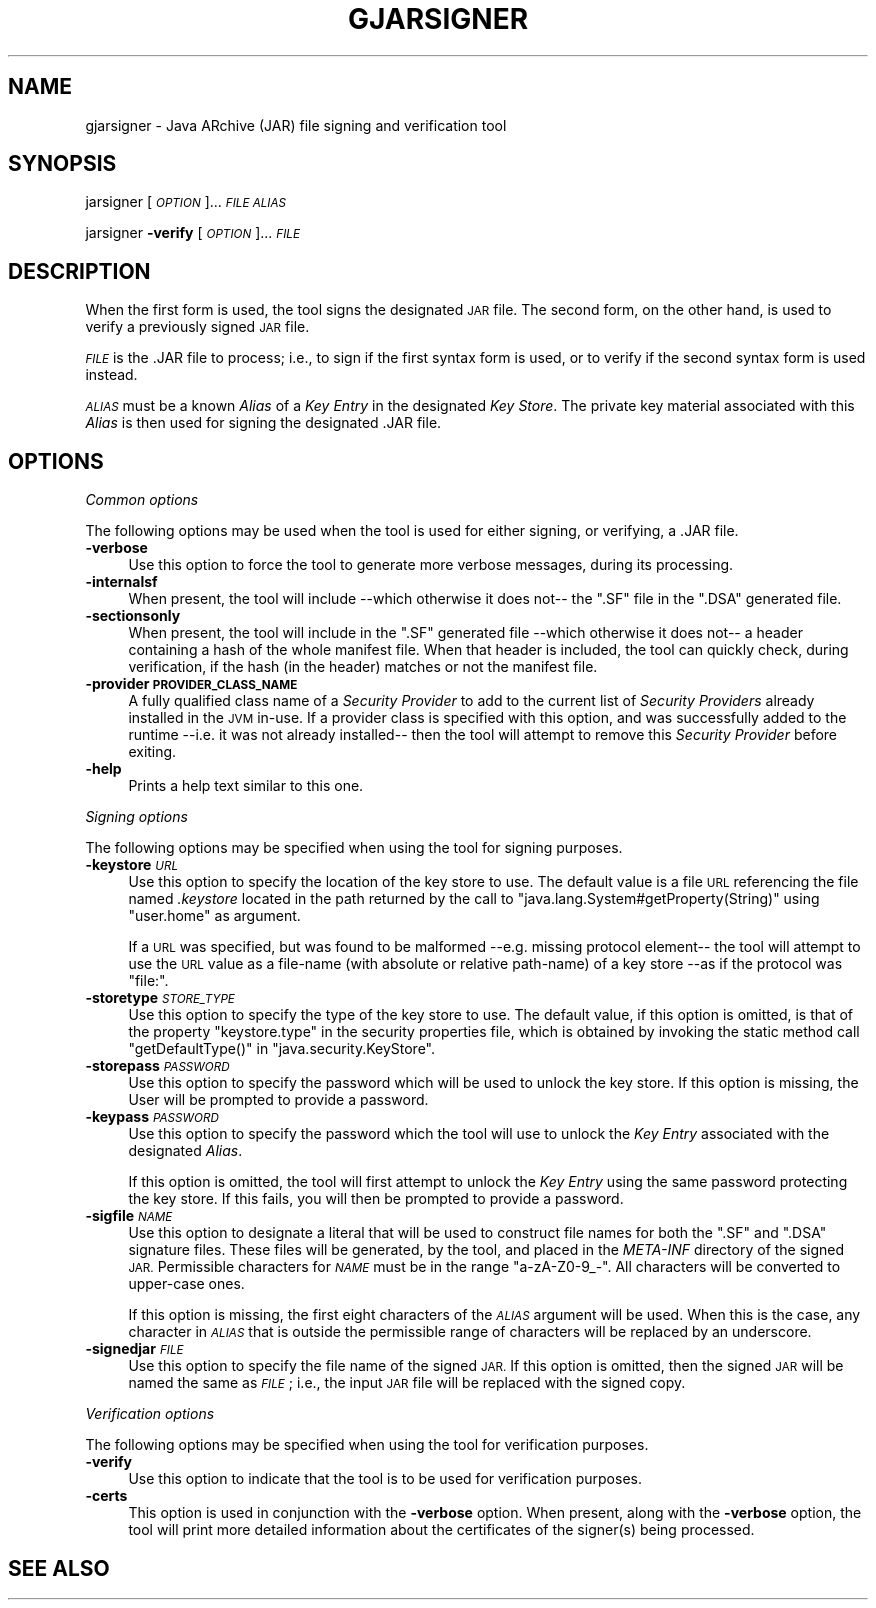 .\" Automatically generated by Pod::Man 2.28 (Pod::Simple 3.29)
.\"
.\" Standard preamble:
.\" ========================================================================
.de Sp \" Vertical space (when we can't use .PP)
.if t .sp .5v
.if n .sp
..
.de Vb \" Begin verbatim text
.ft CW
.nf
.ne \\$1
..
.de Ve \" End verbatim text
.ft R
.fi
..
.\" Set up some character translations and predefined strings.  \*(-- will
.\" give an unbreakable dash, \*(PI will give pi, \*(L" will give a left
.\" double quote, and \*(R" will give a right double quote.  \*(C+ will
.\" give a nicer C++.  Capital omega is used to do unbreakable dashes and
.\" therefore won't be available.  \*(C` and \*(C' expand to `' in nroff,
.\" nothing in troff, for use with C<>.
.tr \(*W-
.ds C+ C\v'-.1v'\h'-1p'\s-2+\h'-1p'+\s0\v'.1v'\h'-1p'
.ie n \{\
.    ds -- \(*W-
.    ds PI pi
.    if (\n(.H=4u)&(1m=24u) .ds -- \(*W\h'-12u'\(*W\h'-12u'-\" diablo 10 pitch
.    if (\n(.H=4u)&(1m=20u) .ds -- \(*W\h'-12u'\(*W\h'-8u'-\"  diablo 12 pitch
.    ds L" ""
.    ds R" ""
.    ds C` ""
.    ds C' ""
'br\}
.el\{\
.    ds -- \|\(em\|
.    ds PI \(*p
.    ds L" ``
.    ds R" ''
.    ds C`
.    ds C'
'br\}
.\"
.\" Escape single quotes in literal strings from groff's Unicode transform.
.ie \n(.g .ds Aq \(aq
.el       .ds Aq '
.\"
.\" If the F register is turned on, we'll generate index entries on stderr for
.\" titles (.TH), headers (.SH), subsections (.SS), items (.Ip), and index
.\" entries marked with X<> in POD.  Of course, you'll have to process the
.\" output yourself in some meaningful fashion.
.\"
.\" Avoid warning from groff about undefined register 'F'.
.de IX
..
.nr rF 0
.if \n(.g .if rF .nr rF 1
.if (\n(rF:(\n(.g==0)) \{
.    if \nF \{
.        de IX
.        tm Index:\\$1\t\\n%\t"\\$2"
..
.        if !\nF==2 \{
.            nr % 0
.            nr F 2
.        \}
.    \}
.\}
.rr rF
.\"
.\" Accent mark definitions (@(#)ms.acc 1.5 88/02/08 SMI; from UCB 4.2).
.\" Fear.  Run.  Save yourself.  No user-serviceable parts.
.    \" fudge factors for nroff and troff
.if n \{\
.    ds #H 0
.    ds #V .8m
.    ds #F .3m
.    ds #[ \f1
.    ds #] \fP
.\}
.if t \{\
.    ds #H ((1u-(\\\\n(.fu%2u))*.13m)
.    ds #V .6m
.    ds #F 0
.    ds #[ \&
.    ds #] \&
.\}
.    \" simple accents for nroff and troff
.if n \{\
.    ds ' \&
.    ds ` \&
.    ds ^ \&
.    ds , \&
.    ds ~ ~
.    ds /
.\}
.if t \{\
.    ds ' \\k:\h'-(\\n(.wu*8/10-\*(#H)'\'\h"|\\n:u"
.    ds ` \\k:\h'-(\\n(.wu*8/10-\*(#H)'\`\h'|\\n:u'
.    ds ^ \\k:\h'-(\\n(.wu*10/11-\*(#H)'^\h'|\\n:u'
.    ds , \\k:\h'-(\\n(.wu*8/10)',\h'|\\n:u'
.    ds ~ \\k:\h'-(\\n(.wu-\*(#H-.1m)'~\h'|\\n:u'
.    ds / \\k:\h'-(\\n(.wu*8/10-\*(#H)'\z\(sl\h'|\\n:u'
.\}
.    \" troff and (daisy-wheel) nroff accents
.ds : \\k:\h'-(\\n(.wu*8/10-\*(#H+.1m+\*(#F)'\v'-\*(#V'\z.\h'.2m+\*(#F'.\h'|\\n:u'\v'\*(#V'
.ds 8 \h'\*(#H'\(*b\h'-\*(#H'
.ds o \\k:\h'-(\\n(.wu+\w'\(de'u-\*(#H)/2u'\v'-.3n'\*(#[\z\(de\v'.3n'\h'|\\n:u'\*(#]
.ds d- \h'\*(#H'\(pd\h'-\w'~'u'\v'-.25m'\f2\(hy\fP\v'.25m'\h'-\*(#H'
.ds D- D\\k:\h'-\w'D'u'\v'-.11m'\z\(hy\v'.11m'\h'|\\n:u'
.ds th \*(#[\v'.3m'\s+1I\s-1\v'-.3m'\h'-(\w'I'u*2/3)'\s-1o\s+1\*(#]
.ds Th \*(#[\s+2I\s-2\h'-\w'I'u*3/5'\v'-.3m'o\v'.3m'\*(#]
.ds ae a\h'-(\w'a'u*4/10)'e
.ds Ae A\h'-(\w'A'u*4/10)'E
.    \" corrections for vroff
.if v .ds ~ \\k:\h'-(\\n(.wu*9/10-\*(#H)'\s-2\u~\d\s+2\h'|\\n:u'
.if v .ds ^ \\k:\h'-(\\n(.wu*10/11-\*(#H)'\v'-.4m'^\v'.4m'\h'|\\n:u'
.    \" for low resolution devices (crt and lpr)
.if \n(.H>23 .if \n(.V>19 \
\{\
.    ds : e
.    ds 8 ss
.    ds o a
.    ds d- d\h'-1'\(ga
.    ds D- D\h'-1'\(hy
.    ds th \o'bp'
.    ds Th \o'LP'
.    ds ae ae
.    ds Ae AE
.\}
.rm #[ #] #H #V #F C
.\" ========================================================================
.\"
.IX Title "GJARSIGNER 1"
.TH GJARSIGNER 1 "2018-06-21" "0.97.2" "GNU"
.\" For nroff, turn off justification.  Always turn off hyphenation; it makes
.\" way too many mistakes in technical documents.
.if n .ad l
.nh
.SH "NAME"
gjarsigner \- Java ARchive (JAR) file signing and verification tool
.SH "SYNOPSIS"
.IX Header "SYNOPSIS"
jarsigner [\fI\s-1OPTION\s0\fR]... \fI\s-1FILE\s0\fR \fI\s-1ALIAS\s0\fR
.PP
jarsigner \fB\-verify\fR [\fI\s-1OPTION\s0\fR]... \fI\s-1FILE\s0\fR
.SH "DESCRIPTION"
.IX Header "DESCRIPTION"
When the first form is used, the tool signs the designated \s-1JAR\s0 file. The second form, on the other hand, is used to verify a previously signed \s-1JAR\s0 file.
.PP
\&\fI\s-1FILE\s0\fR is the .JAR file to process; i.e., to sign if the first syntax form is used, or to verify if the second syntax form is used instead.
.PP
\&\fI\s-1ALIAS\s0\fR must be a known \fIAlias\fR of a \fIKey Entry\fR in the designated \fIKey Store\fR. The private key material associated with this \fIAlias\fR is then used for signing the designated .JAR file.
.SH "OPTIONS"
.IX Header "OPTIONS"
\fICommon options\fR
.IX Subsection "Common options"
.PP
The following options may be used when the tool is used for either signing, or verifying, a .JAR file.
.IP "\fB\-verbose\fR" 4
.IX Item "-verbose"
Use this option to force the tool to generate more verbose messages, during its processing.
.IP "\fB\-internalsf\fR" 4
.IX Item "-internalsf"
When present, the tool will include \-\-which otherwise it does not\*(-- the \f(CW\*(C`.SF\*(C'\fR file in the \f(CW\*(C`.DSA\*(C'\fR generated file.
.IP "\fB\-sectionsonly\fR" 4
.IX Item "-sectionsonly"
When present, the tool will include in the \f(CW\*(C`.SF\*(C'\fR generated file \-\-which otherwise it does not\*(-- a header containing a hash of the whole manifest file.  When that header is included, the tool can quickly check, during verification, if the hash (in the header) matches or not the manifest file.
.IP "\fB\-provider \s-1PROVIDER_CLASS_NAME\s0\fR" 4
.IX Item "-provider PROVIDER_CLASS_NAME"
A fully qualified class name of a \fISecurity Provider\fR to add to the current list of \fISecurity Providers\fR already installed in the \s-1JVM\s0 in-use. If a provider class is specified with this option, and was successfully added to the runtime \-\-i.e. it was not already installed\*(-- then the tool will attempt to remove this \fISecurity Provider\fR before exiting.
.IP "\fB\-help\fR" 4
.IX Item "-help"
Prints a help text similar to this one.
.PP
\fISigning options\fR
.IX Subsection "Signing options"
.PP
The following options may be specified when using the tool for signing purposes.
.IP "\fB\-keystore\fR \fI\s-1URL\s0\fR" 4
.IX Item "-keystore URL"
Use this option to specify the location of the key store to use. The default value is a file \s-1URL\s0 referencing the file named \fI.keystore\fR located in the path returned by the call to \f(CW\*(C`java.lang.System#getProperty(String)\*(C'\fR using \f(CW\*(C`user.home\*(C'\fR as argument.
.Sp
If a \s-1URL\s0 was specified, but was found to be malformed \-\-e.g. missing protocol element\*(-- the tool will attempt to use the \s-1URL\s0 value as a file-name (with absolute or relative path-name) of a key store \-\-as if the protocol was \f(CW\*(C`file:\*(C'\fR.
.IP "\fB\-storetype\fR \fI\s-1STORE_TYPE\s0\fR" 4
.IX Item "-storetype STORE_TYPE"
Use this option to specify the type of the key store to use. The default value, if this option is omitted, is that of the property \f(CW\*(C`keystore.type\*(C'\fR in the security properties file, which is obtained by invoking the static method call \f(CW\*(C`getDefaultType()\*(C'\fR in \f(CW\*(C`java.security.KeyStore\*(C'\fR.
.IP "\fB\-storepass\fR \fI\s-1PASSWORD\s0\fR" 4
.IX Item "-storepass PASSWORD"
Use this option to specify the password which will be used to unlock the key store. If this option is missing, the User will be prompted to provide a password.
.IP "\fB\-keypass\fR \fI\s-1PASSWORD\s0\fR" 4
.IX Item "-keypass PASSWORD"
Use this option to specify the password which the tool will use to unlock the \fIKey Entry\fR associated with the designated \fIAlias\fR.
.Sp
If this option is omitted, the tool will first attempt to unlock the \fIKey Entry\fR using the same password protecting the key store. If this fails, you will then be prompted to provide a password.
.IP "\fB\-sigfile\fR \fI\s-1NAME\s0\fR" 4
.IX Item "-sigfile NAME"
Use this option to designate a literal that will be used to construct file names for both the \f(CW\*(C`.SF\*(C'\fR and \f(CW\*(C`.DSA\*(C'\fR signature files. These files  will be generated, by the tool, and placed in the \fIMETA-INF\fR directory of the signed \s-1JAR. \s0 Permissible characters for \fI\s-1NAME\s0\fR must be in the range \*(L"a\-zA\-Z0\-9_\-\*(R".  All characters will be converted to upper-case ones.
.Sp
If this option is missing, the first eight characters of the \fI\s-1ALIAS\s0\fR argument will be used. When this is the case, any character in \fI\s-1ALIAS\s0\fR that is outside the permissible range of characters will be replaced by an underscore.
.IP "\fB\-signedjar\fR \fI\s-1FILE\s0\fR" 4
.IX Item "-signedjar FILE"
Use this option to specify the file name of the signed \s-1JAR.\s0 If this option is omitted, then the signed \s-1JAR\s0 will be named the same as \fI\s-1FILE\s0\fR; i.e., the input \s-1JAR\s0 file will be replaced with the signed copy.
.PP
\fIVerification options\fR
.IX Subsection "Verification options"
.PP
The following options may be specified when using the tool for verification purposes.
.IP "\fB\-verify\fR" 4
.IX Item "-verify"
Use this option to indicate that the tool is to be used for verification purposes.
.IP "\fB\-certs\fR" 4
.IX Item "-certs"
This option is used in conjunction with the \fB\-verbose\fR option. When present, along with the \fB\-verbose\fR option, the tool will print more detailed information about the certificates of the signer(s) being processed.
.SH "SEE ALSO"
.IX Header "SEE ALSO"
